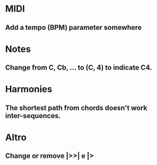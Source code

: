 * MIDI
** Add a tempo (BPM) parameter somewhere

* Notes
** Change from C, Cb, ... to (C, 4) to indicate C4.

* Harmonies
** The shortest path from chords doesn't work inter-sequences.

* Altro
** Change or remove |>>| e |>
